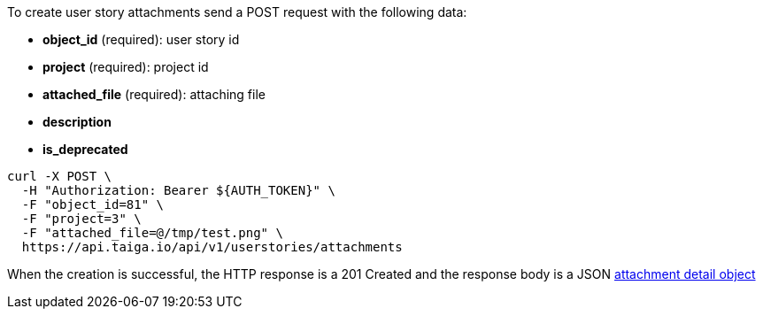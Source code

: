 To create user story attachments send a POST request with the following data:

- *object_id* (required): user story id
- *project* (required): project id
- *attached_file* (required): attaching file
- *description*
- *is_deprecated*


[source,bash]
----
curl -X POST \
  -H "Authorization: Bearer ${AUTH_TOKEN}" \
  -F "object_id=81" \
  -F "project=3" \
  -F "attached_file=@/tmp/test.png" \
  https://api.taiga.io/api/v1/userstories/attachments
----


When the creation is successful, the HTTP response is a 201 Created and the response body is a JSON link:#object-attachment-detail[attachment detail object]
